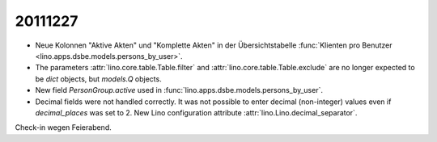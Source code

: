 20111227
========


- Neue Kolonnen "Aktive Akten" und "Komplette Akten" in der 
  Übersichtstabelle :func:`Klienten pro Benutzer 
  <lino.apps.dsbe.models.persons_by_user>`.


- The parameters :attr:`lino.core.table.Table.filter` and 
  :attr:`lino.core.table.Table.exclude` are no longer expected to be 
  `dict` objects, but `models.Q` objects.
  
- New field `PersonGroup.active` used in 
  :func:`lino.apps.dsbe.models.persons_by_user`.
  
- Decimal fields were not handled correctly. 
  It was not possible to enter decimal (non-integer) values even 
  if `decimal_places` was set to 2.
  New Lino configuration attribute :attr:`lino.Lino.decimal_separator`.
  
Check-in wegen Feierabend.  